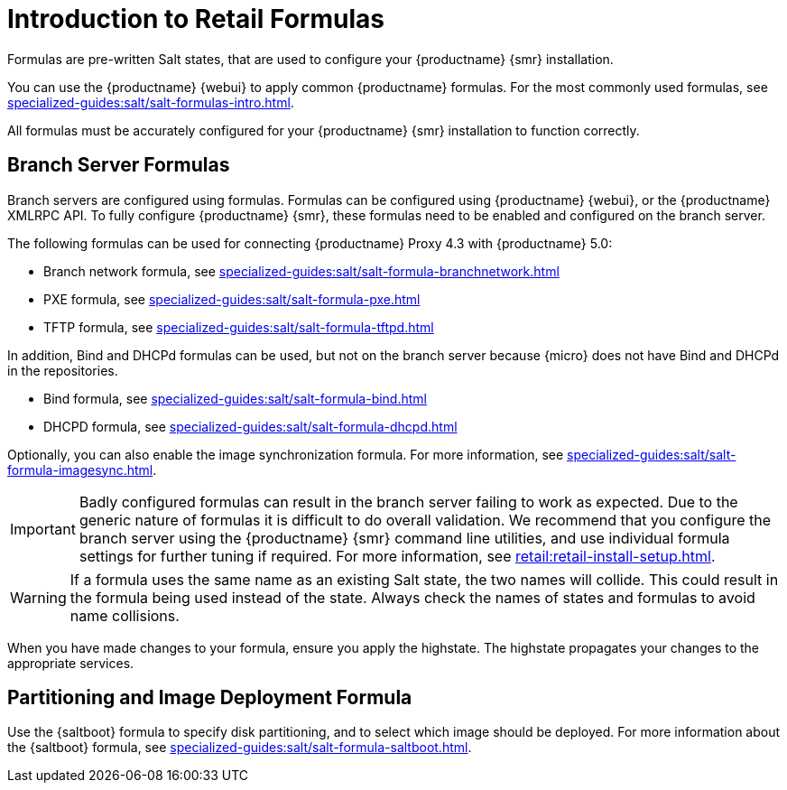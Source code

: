 [[retail-formulas]]
= Introduction to Retail Formulas

Formulas are pre-written Salt states, that are used to configure your {productname} {smr} installation.

You can use the {productname} {webui} to apply common {productname} formulas.
For the most commonly used formulas, see xref:specialized-guides:salt/salt-formulas-intro.adoc[].

All formulas must be accurately configured for your {productname} {smr} installation to function correctly.


== Branch Server Formulas

Branch servers are configured using formulas. 
Formulas can be configured using {productname} {webui}, or the {productname} XMLRPC API.
To fully configure {productname} {smr}, these formulas need to be enabled and configured on the branch server.

The following formulas can be used for connecting {productname} Proxy 4.3 with {productname} 5.0:

* Branch network formula, see xref:specialized-guides:salt/salt-formula-branchnetwork.adoc[]
* PXE formula, see xref:specialized-guides:salt/salt-formula-pxe.adoc[]
* TFTP formula, see xref:specialized-guides:salt/salt-formula-tftpd.adoc[]

In addition, Bind and DHCPd formulas can be used, but not on the branch server because {micro} does not have Bind and DHCPd in the repositories.

* Bind formula, see xref:specialized-guides:salt/salt-formula-bind.adoc[]
* DHCPD formula, see xref:specialized-guides:salt/salt-formula-dhcpd.adoc[]

Optionally, you can also enable the image synchronization formula.
For more information, see xref:specialized-guides:salt/salt-formula-imagesync.adoc[].

[IMPORTANT]
====
Badly configured formulas can result in the branch server failing to work as expected.
Due to the generic nature of formulas it is difficult to do overall validation.
We recommend that you configure the branch server using the {productname} {smr} command line utilities, and use individual formula settings for further tuning if required.
For more information, see xref:retail:retail-install-setup.adoc[].
====

[WARNING]
====
If a formula uses the same name as an existing Salt state, the two names will collide.
This could result in the formula being used instead of the state.
Always check the names of states and formulas to avoid name collisions.
====

When you have made changes to your formula, ensure you apply the highstate.
The highstate propagates your changes to the appropriate services.



== Partitioning and Image Deployment Formula

Use the {saltboot} formula to specify disk partitioning, and to select which image should be deployed.
For more information about the {saltboot} formula, see xref:specialized-guides:salt/salt-formula-saltboot.adoc[].

